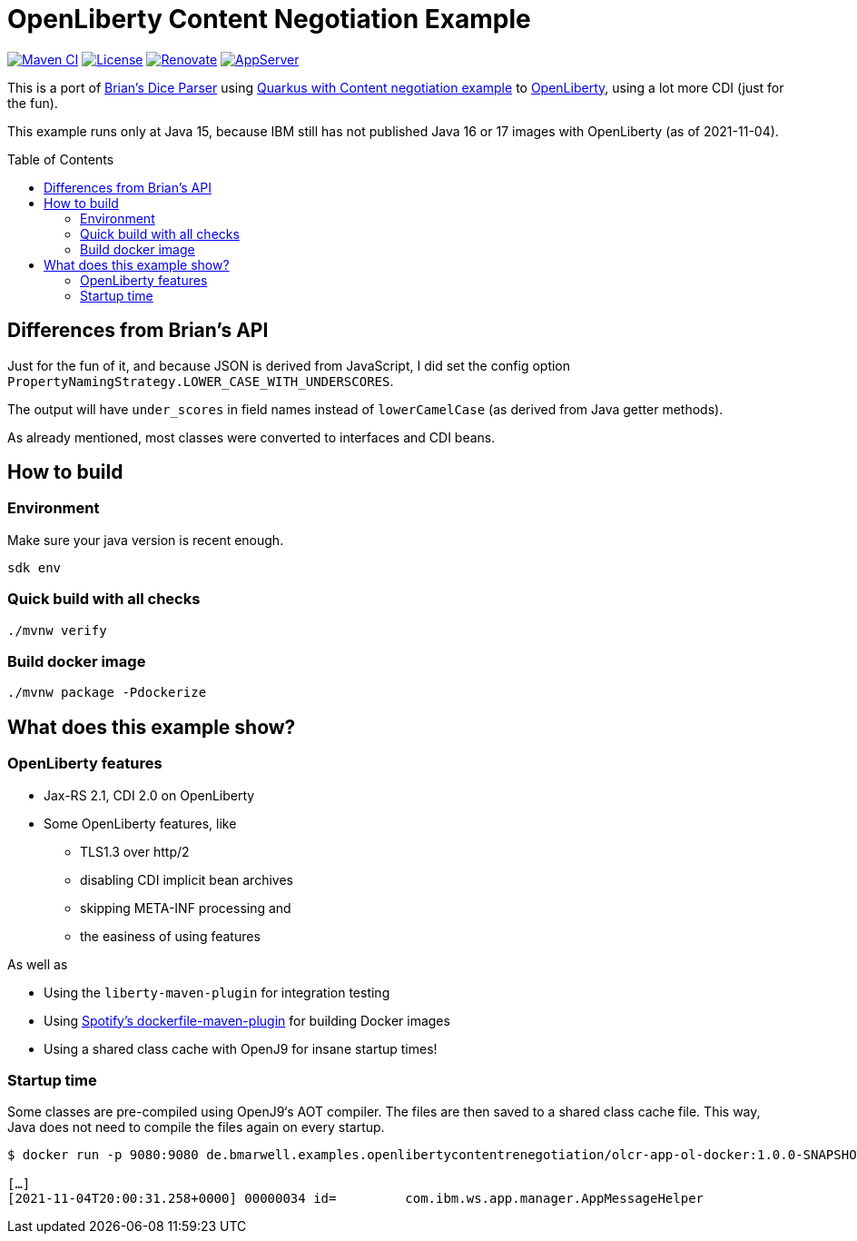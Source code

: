 = OpenLiberty Content Negotiation Example
:icons: font
:toc: macro

https://github.com/bmarwell/openliberty-content-negotiation-example/actions/workflows/maven.yaml[image:https://github.com/bmarwell/openliberty-content-negotiation-example/actions/workflows/maven.yaml/badge.svg[Maven
CI]]
https://opensource.org/licenses/Apache-2.0[image:https://img.shields.io/badge/License-Apache_2.0-blue.svg[License]]
https://renovatebot.com[image:https://img.shields.io/badge/renovate-enabled-brightgreen.svg[Renovate]]
link:https://openliberty.io/[image:https://img.shields.io/badge/AppServer-Open%20Liberty-blue[AppServer]]

This is a port of link:https://github.com/diceroll-dev/dice-parser[Brian's Dice Parser] using link:https://github.com/oktadev/quarkus-content-negotiation-example[Quarkus with Content negotiation example] to link:https://openliberty.io/[OpenLiberty], using a lot more CDI (just for the fun).

This example runs only at Java 15, because IBM still has not published Java 16 or 17 images with OpenLiberty (as of 2021-11-04).

toc::[]

== Differences from Brian's API

Just for the fun of it, and because JSON is derived from JavaScript, I did set the config option `PropertyNamingStrategy.LOWER_CASE_WITH_UNDERSCORES`.

The output will have `under_scores` in field names instead of `lowerCamelCase` (as derived from Java getter methods).

As already mentioned, most classes were converted to interfaces and CDI beans.

== How to build

=== Environment

Make sure your java version is recent enough.

[source,bash]
----
sdk env
----

=== Quick build with all checks

[source,bash]
----
./mvnw verify
----

=== Build docker image

[source,bash]
----
./mvnw package -Pdockerize
----

== What does this example show?

=== OpenLiberty features

* Jax-RS 2.1, CDI 2.0 on OpenLiberty
* Some OpenLiberty features, like
** TLS1.3 over http/2
** disabling CDI implicit bean archives
** skipping META-INF processing and
** the easiness of using features

As well as

* Using the `liberty-maven-plugin` for integration testing
* Using link:https://github.com/spotify/dockerfile-maven[Spotify's dockerfile-maven-plugin] for building Docker images
* Using a shared class cache with OpenJ9 for insane startup times!

=== Startup time

Some classes are pre-compiled using OpenJ9‘s AOT compiler.
The files are then saved to a shared class cache file.
This way, Java does not need to compile the files again on every startup.

[source]
----
$ docker run -p 9080:9080 de.bmarwell.examples.openlibertycontentrenegotiation/olcr-app-ol-docker:1.0.0-SNAPSHOT

[…]
[2021-11-04T20:00:31.258+0000] 00000034 id=         com.ibm.ws.app.manager.AppMessageHelper                      A CWWKZ0001I: Application olcr-web-restv1-1.0.0-SNAPSHOT started in 0.526 seconds.
----
